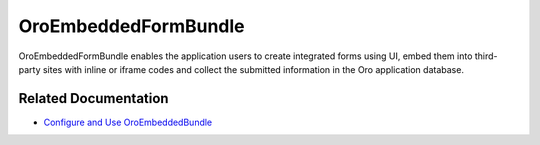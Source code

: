 .. _bundle-docs-platform-embedded-form-bundle:

OroEmbeddedFormBundle
=====================

OroEmbeddedFormBundle enables the application users to create integrated forms using UI, embed them into third-party sites with inline or iframe codes and collect the submitted information in the Oro application database.

Related Documentation
---------------------

* `Configure and Use OroEmbeddedBundle <https://github.com/oroinc/platform/tree/master/src/Oro/Bundle/EmbeddedFormBundle#configuration>`__
